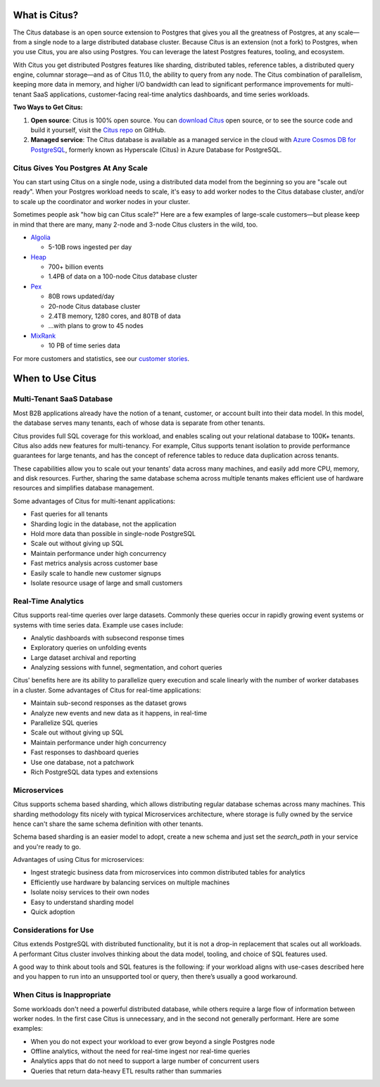 .. _what_is_citus:

What is Citus?
==============

The Citus database is an open source extension to Postgres that gives you all the greatness of Postgres, at any scale—from a single node to a large distributed database cluster. Because Citus is an extension (not a fork)
to Postgres, when you use Citus, you are also using Postgres. You can leverage
the latest Postgres features, tooling, and ecosystem.

With Citus you get distributed Postgres features like
sharding, distributed tables, reference tables, a distributed query engine, columnar storage—and as of Citus 11.0, the ability to query from any node.
The Citus combination of parallelism, keeping more data in memory, and higher
I/O bandwidth can lead to significant performance improvements for multi-tenant
SaaS applications, customer-facing real-time analytics dashboards, and time
series workloads.

**Two Ways to Get Citus:**

1. **Open source**: Citus is 100% open source. You can `download Citus <https://www.citusdata.com/download/>`_
   open source, or to see the source code and build it yourself, visit the `Citus repo <https://github.com/citusdata/citus>`_
   on GitHub.
2. **Managed service**: The Citus database is available as a managed service in the cloud with `Azure Cosmos DB for PostgreSQL
   <https://learn.microsoft.com/azure/cosmos-db/postgresql/introduction/>`_, formerly known as Hyperscale (Citus) in Azure Database for PostgreSQL.

.. _how_big:

Citus Gives You Postgres At Any Scale
-------------------------------------

You can start using Citus on a single node, using a distributed data model from the beginning so you are "scale out ready". When your Postgres workload needs to scale, it's easy to add worker nodes to the Citus database cluster, and/or to scale up the coordinator and worker nodes in your cluster. 

Sometimes people ask "how big can Citus scale?" Here are a few examples of large-scale customers—but please keep in mind that there are many, many 2-node and 3-node Citus clusters in the wild, too.

* `Algolia <https://www.citusdata.com/customers/algolia>`_

  * 5-10B rows ingested per day

* `Heap <https://www.citusdata.com/customers/heap>`_

  * 700+ billion events
  * 1.4PB of data on a 100-node Citus database cluster

* `Pex <https://www.citusdata.com/customers/pex>`_

  * 80B rows updated/day
  * 20-node Citus database cluster
  * 2.4TB memory, 1280 cores, and 80TB of data
  * ...with plans to grow to 45 nodes

* `MixRank <https://www.citusdata.com/customers/mixrank>`_

  * 10 PB of time series data

For more customers and statistics, see our `customer stories <https://www.citusdata.com/customers#customer-index>`_.

.. _when_to_use_citus:

When to Use Citus
=================

.. _mt_blurb:

Multi-Tenant SaaS Database
--------------------------

Most B2B applications already have the notion of a tenant, customer, or account built into their data model. In this model, the database serves many tenants, each of whose data is separate from other tenants.

Citus provides full SQL coverage for this workload, and enables scaling out your relational database to 100K+ tenants. Citus also adds new features for multi-tenancy. For example, Citus supports tenant isolation to provide performance guarantees for large tenants, and has the concept of reference tables to reduce data duplication across tenants.

These capabilities allow you to scale out your tenants' data across many machines, and easily add more CPU, memory, and disk resources. Further, sharing the same database schema across multiple tenants makes efficient use of hardware resources and simplifies database management.

Some advantages of Citus for multi-tenant applications:

* Fast queries for all tenants
* Sharding logic in the database, not the application
* Hold more data than possible in single-node PostgreSQL
* Scale out without giving up SQL
* Maintain performance under high concurrency
* Fast metrics analysis across customer base
* Easily scale to handle new customer signups
* Isolate resource usage of large and small customers

.. _rt_blurb:

Real-Time Analytics
-------------------

Citus supports real-time queries over large datasets. Commonly these queries occur in rapidly growing event systems or systems with time series data. Example use cases include:

* Analytic dashboards with subsecond response times
* Exploratory queries on unfolding events
* Large dataset archival and reporting
* Analyzing sessions with funnel, segmentation, and cohort queries

Citus' benefits here are its ability to parallelize query execution and scale linearly with the number of worker databases in a cluster. Some advantages of Citus for real-time applications:

* Maintain sub-second responses as the dataset grows
* Analyze new events and new data as it happens, in real-time
* Parallelize SQL queries
* Scale out without giving up SQL
* Maintain performance under high concurrency
* Fast responses to dashboard queries
* Use one database, not a patchwork
* Rich PostgreSQL data types and extensions

.. _ms_blurb:

Microservices
-------------

Citus supports schema based sharding, which allows distributing regular database schemas across many machines. This sharding methodology fits nicely with typical Microservices architecture, where storage is fully owned by the service hence can't share the same schema definition with other tenants.

Schema based sharding is an easier model to adopt, create a new schema and just set the `search_path` in your service and you're ready to go.

Advantages of using Citus for microservices:

* Ingest strategic business data from microservices into common distributed tables for analytics
* Efficiently use hardware by balancing services on multiple machines
* Isolate noisy services to their own nodes
* Easy to understand sharding model
* Quick adoption

Considerations for Use
----------------------

Citus extends PostgreSQL with distributed functionality, but it is not a drop-in replacement that scales out all workloads. A performant Citus cluster involves thinking about the data model, tooling, and choice of SQL features used.

A good way to think about tools and SQL features is the following: if your workload aligns with use-cases described here and you happen to run into an unsupported tool or query, then there’s usually a good workaround.

When Citus is Inappropriate
---------------------------

Some workloads don't need a powerful distributed database, while others require a large flow of information between worker nodes. In the first case Citus is unnecessary, and in the second not generally performant. Here are some examples:

* When you do not expect your workload to ever grow beyond a single Postgres node
* Offline analytics, without the need for real-time ingest nor real-time queries
* Analytics apps that do not need to support a large number of concurrent users
* Queries that return data-heavy ETL results rather than summaries
